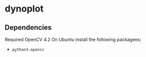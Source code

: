 * dynoplot
** Dependencies
   Required OpenCV 4.2
   On Ubuntu install the following packagees:
   - ~python3-opencv~
